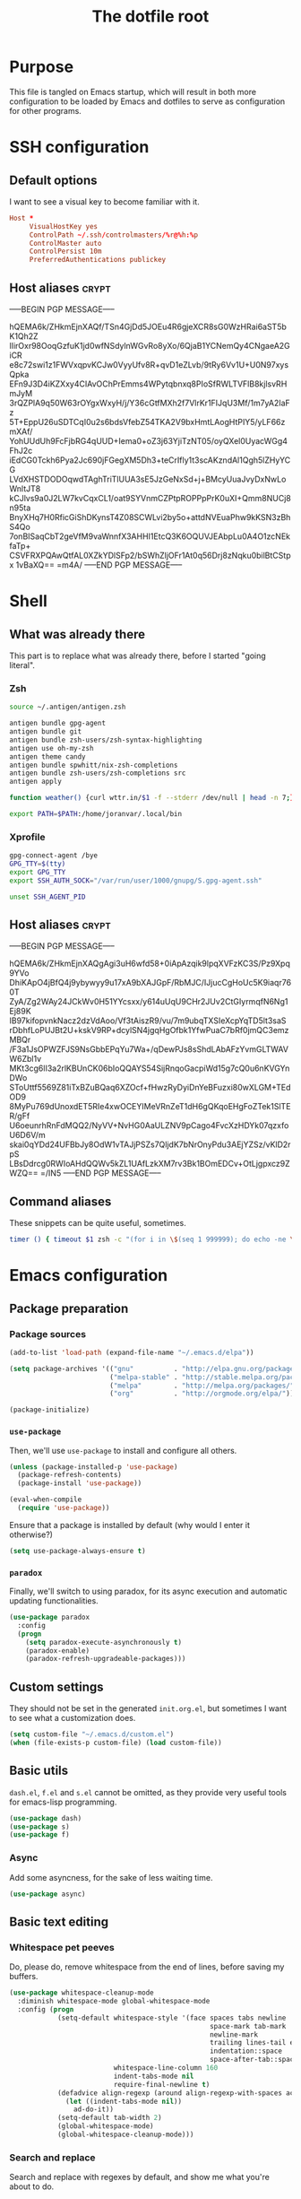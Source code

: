 #+TITLE: The dotfile root

* Purpose

This file is tangled on Emacs startup, which will result in both more configuration to be loaded by Emacs and dotfiles to serve as configuration for other programs.

* SSH configuration
:PROPERTIES:
:header-args: :tangle ~/.ssh/config :comments noweb :tangle-mode (identity #o400) :mkdirp yes
:END:

** Default options

I want to see a visual key to become familiar with it.

#+BEGIN_SRC conf
  Host *
       VisualHostKey yes
       ControlPath ~/.ssh/controlmasters/%r@%h:%p
       ControlMaster auto
       ControlPersist 10m
       PreferredAuthentications publickey
#+END_SRC

** Host aliases                                                       :crypt:
-----BEGIN PGP MESSAGE-----

hQEMA6k/ZHkmEjnXAQf/TSn4GjDd5JOEu4R6gjeXCR8sG0WzHRai6aST5bK1Qh2Z
lIirOxr98OoqGzfuK1jd0wfNSdylnWGvRo8yXo/6QjaB1YCNemQy4CNgaeA2GiCR
e8c72swi1z1FWVxqpvKCJw0VyyUfv8R+qvD1eZLvb/9tRy6Vv1U+U0N97xysQpka
EFn9J3D4iKZXxy4CIAvOChPrEmms4WPytqbnxq8PIoSfRWLTVFlB8kjlsvRHmJyM
3rQZPlA9q50W63rOYgxWxyH/j/Y36cGtfMXh2f7VlrKr1FIJqU3Mf/1m7yA2IaFz
5T+EppU26uSDTCqI0u2s6bdsVfebZ54TKA2V9bxHmtLAogHtPIY5/yLF66zmXAf/
YohUUdUh9FcFjbRG4qUUD+Iema0+oZ3j63YjiTzNT05/oyQXel0UyacWGg4FhJ2c
iEdCG0Tckh6Pya2Jc690jFGegXM5Dh3+teCrIfly1t3scAKzndAl1Qgh5lZHyYCG
LVdXHSTDODOqwdTAghTriTlUUA3sE5JzGeNxSd+j+BMcyUuaJvyDxNwLoWnltJT8
kCJlvs9a0J2LW7kvCqxCL1/oat9SYVnmCZPtpROPPpPrK0uXI+Qmm8NUCj8n95ta
BnyXHq7H0RficGiShDKynsT4Z08SCWLvi2by5o+attdNVEuaPhw9kKSN3zBhS4Qo
7onBISaqCbT2geVfM9vaWnnfX3AHHI1EtcQ3K6OQUVJEAbpLu0A4O1zcNEkfaTp+
CSVFRXPQAwQtfAL0XZkYDlSFp2/bSWhZljOFr1At0q56Drj8zNqku0bilBtCStpx
1vBaXQ==
=m4A/
-----END PGP MESSAGE-----

* Shell

** What was already there

This part is to replace what was already there, before I started "going literal".

*** Zsh

#+BEGIN_SRC sh :tangle ~/.zshrc :comments noweb :tangle-mode (identity #o444)
  source ~/.antigen/antigen.zsh

  antigen bundle gpg-agent
  antigen bundle git
  antigen bundle zsh-users/zsh-syntax-highlighting
  antigen use oh-my-zsh
  antigen theme candy
  antigen bundle spwhitt/nix-zsh-completions
  antigen bundle zsh-users/zsh-completions src
  antigen apply

  function weather() {curl wttr.in/$1 -f --stderr /dev/null | head -n 7;}

  export PATH=$PATH:/home/joranvar/.local/bin
#+END_SRC

*** Xprofile

#+BEGIN_SRC sh :tangle ~/.xprofile :comments noweb :tangle-mode (identity #o444) :shebang #!/usr/bin/env zsh
  gpg-connect-agent /bye
  GPG_TTY=$(tty)
  export GPG_TTY
  export SSH_AUTH_SOCK="/var/run/user/1000/gnupg/S.gpg-agent.ssh"

  unset SSH_AGENT_PID
#+END_SRC

** Host aliases                                                       :crypt:
-----BEGIN PGP MESSAGE-----

hQEMA6k/ZHkmEjnXAQgAgi3uH6wfd58+0iApAzqik9lpqXVFzKC3S/Pz9Xpq9YVo
DhiKApO4jBfQ4j9ybywyy9u17xA9bXAJGpF/RbMJC/IJjucCgHoUc5K9iaqr760T
ZyA/Zg2WAy24JCkWv0H51YYcsxx/y614uUqU9CHr2JUv2CtGIyrmqfN6Ng1Ej89K
IB97kifopvnkNacz2dzVdAoo/Vf3tAiszR9/vu/7m9ubqTXSIeXcpYqTD5lt3saS
rDbhfLoPUJBt2U+kskV9RP+dcylSN4jgqHgOfbk1YfwPuaC7bRf0jmQC3emzMBQr
/F3a1JsOPWZFJS9NsGbbEPqYu7Wa+/qDewPJs8sShdLAbAFzYvmGLTWAVW6Zbl1v
MKt3cg6lI3a2rlKBUnCK06bIoQQAYS54SijRnqoGacpiWd15g7cQ0u6nKVGYnDWo
SToUttf5569Z81iTxBZuBQaq6XZOcf+fHwzRyDyiDnYeBFuzxi80wXLGM+TEdOD9
8MyPu769dUnoxdET5RIe4xwOCEYIMeVRnZeT1dH6gQKqoEHgFoZTek1SlTER/gFf
U6oeunrhRnFdMQQ2/NyVV+NvHG0AaULZNV9pCago4FvcXzHDYk07qzxfoU6D6V/m
skai0qYDd24UFBbJy8OdW1vTAJjPSZs7QljdK7bNrOnyPdu3AEjYZSz/vKlD2rpS
LBsDdrcg0RWIoAHdQQWv5kZL1UAfLzkXM7rv3Bk1BOmEDCv+OtLjgpxcz9ZWZQ==
=/IN5
-----END PGP MESSAGE-----

** Command aliases

These snippets can be quite useful, sometimes.

#+BEGIN_SRC sh :tangle ~/.zshrc :comments noweb :tangle-mode (identity #o444)
  timer () { timeout $1 zsh -c "(for i in \$(seq 1 999999); do echo -ne \\\\r$1: \$i; sleep 1; done)"; echo }
#+END_SRC

* Emacs configuration
:PROPERTIES:
:header-args: :tangle ./init.org.el :comments noweb :tangle-mode (identity #o444)
:END:

** Package preparation

*** Package sources 
#+BEGIN_SRC emacs-lisp
  (add-to-list 'load-path (expand-file-name "~/.emacs.d/elpa"))

  (setq package-archives '(("gnu"          . "http://elpa.gnu.org/packages/")
                           ("melpa-stable" . "http://stable.melpa.org/packages/")
                           ("melpa"        . "http://melpa.org/packages/")
                           ("org"          . "http://orgmode.org/elpa/")))

  (package-initialize)
#+END_SRC

*** ~use-package~

Then, we'll use ~use-package~ to install and configure all others.

#+BEGIN_SRC emacs-lisp
  (unless (package-installed-p 'use-package)
    (package-refresh-contents)
    (package-install 'use-package))

  (eval-when-compile
    (require 'use-package))
#+END_SRC

Ensure that a package is installed by default (why would I enter it otherwise?)

#+BEGIN_SRC emacs-lisp
  (setq use-package-always-ensure t)
#+END_SRC

*** ~paradox~

Finally, we'll switch to using paradox, for its async execution and automatic updating functionalities.

#+BEGIN_SRC emacs-lisp
  (use-package paradox
    :config
    (progn
      (setq paradox-execute-asynchronously t)
      (paradox-enable)
      (paradox-refresh-upgradeable-packages)))
#+END_SRC

** Custom settings

They should not be set in the generated ~init.org.el~, but sometimes I want to see what a customization does.

#+BEGIN_SRC emacs-lisp
  (setq custom-file "~/.emacs.d/custom.el")
  (when (file-exists-p custom-file) (load custom-file))
#+END_SRC

** Basic utils

~dash.el~, ~f.el~ and ~s.el~ cannot be omitted, as they provide very useful tools for emacs-lisp programming.

#+BEGIN_SRC emacs-lisp
  (use-package dash)
  (use-package s)
  (use-package f)
#+END_SRC

*** Async

Add some asyncness, for the sake of less waiting time.

#+BEGIN_SRC emacs-lisp
  (use-package async)
#+END_SRC

** Basic text editing

*** Whitespace pet peeves

Do, please do, remove whitespace from the end of lines, before saving my buffers.

#+BEGIN_SRC emacs-lisp
  (use-package whitespace-cleanup-mode
    :diminish whitespace-mode global-whitespace-mode
    :config (progn
              (setq-default whitespace-style '(face spaces tabs newline
                                                    space-mark tab-mark
                                                    newline-mark
                                                    trailing lines-tail empty
                                                    indentation::space
                                                    space-after-tab::space)
                            whitespace-line-column 160
                            indent-tabs-mode nil
                            require-final-newline t)
              (defadvice align-regexp (around align-regexp-with-spaces activate)
                (let ((indent-tabs-mode nil))
                  ad-do-it))
              (setq-default tab-width 2)
              (global-whitespace-mode)
              (global-whitespace-cleanup-mode)))
#+END_SRC

*** Search and replace

Search and replace with regexes by default, and show me what you're about to do.

#+BEGIN_SRC emacs-lisp
  (use-package anzu
    :bind* (("C-c r" . anzu-query-replace-regexp)
           ("C-c C-r" . anzu-replace-at-cursor-thing)
           ("C-s" . isearch-forward-regexp)
           ("C-r" . isearch-backward-regexp))
    :diminish anzu-mode
    :config (progn
              (global-anzu-mode)
              (define-key isearch-mode-map [remap isearch-query-replace]  #'anzu-isearch-query-replace)
              (define-key isearch-mode-map [remap isearch-query-replace-regexp] #'anzu-isearch-query-replace-regexp)))
#+END_SRC

*** Selecting stuff

Use expand-region to conveniently select more of the current surroundings.

#+BEGIN_SRC emacs-lisp
  (use-package expand-region
    :bind ("C-=" . er/expand-region))
#+END_SRC

*** Markdown formatting

The mode itself.

#+BEGIN_SRC emacs-lisp
  (use-package markdown-mode)
#+END_SRC

Previewing changes on the fly.

#+BEGIN_SRC emacs-lisp
  (use-package flymd
    :commands flymd-flyit)
#+END_SRC

** Start Emacs as a server

#+BEGIN_SRC emacs-lisp
  (use-package server
    :config (progn
              (unless (server-running-p) (server-start))))
#+END_SRC

** Menus and discovery

*** ~helm~

I've used ~helm~ for quite some time now, and I like the way it works.  Therefore, it's the default menu for everything now.

#+BEGIN_SRC emacs-lisp
  (use-package helm
    :bind (("M-x" . helm-M-x)
           ("C-x C-f" . helm-find-files)
           ("M-y" . helm-show-kill-ring)
           ("C-x b" . helm-mini))
    :diminish helm-mode
    :init (progn
            (require 'helm-config)
            (helm-mode 1)
            (helm-autoresize-mode t)))
#+END_SRC

#+BEGIN_SRC emacs-lisp
  (use-package ibuffer
    :bind ("C-x C-b" . ibuffer))
#+END_SRC

** Projects

Each project is either a version controlled (~magit~!) directory, or some directory I want to be able to browse at once (local repos of files, e.g. videos or pictures).

*** Version control

#+BEGIN_SRC emacs-lisp
  (use-package magit
    :commands (magit-git-repo-p
               magit-status-internal)
    :bind (("C-c g" . magit-status))
    :config
    (setq magit-commit-arguments (if (eq system-type 'gnu/linux)
                                     (list (s-concat "--gpg-sign=" org-crypt-key))
                                   '(""))
          magit-diff-arguments '("--ignore-space-change"
                                 "--ignore-all-space"
                                 "--no-ext-diff"
                                 "-M"
                                 "-C")
          magit-log-arguments '("--graph"
                                "--color"
                                "--decorate"
                                "--show-signature"
                                "-n256")
          magit-merge-arguments '("--no-ff")
          magit-rebase-arguments '("--autostash")
          magit-diff-refine-hunk 'all
          ediff-window-setup-function #'ediff-setup-windows-plain)
    (use-package git-timemachine)
    (when (eq system-type 'windows-nt)
      (setq magit-git-executable "c:/Program Files/Git/bin/git.exe")))
#+END_SRC

#+BEGIN_SRC emacs-lisp
  (use-package diff-hl
    :config (progn
              (add-hook 'magit-post-refresh-hook 'diff-hl-magit-post-refresh)
              (global-diff-hl-mode)))
#+END_SRC

*** Navigation

#+BEGIN_SRC emacs-lisp
  (use-package projectile
    :bind (("M-P" . helm-projectile))
    :diminish projectile-mode
    :config (progn
              (projectile-global-mode)
              (setq projectile-indexing-method 'alien
                    projectile-completion-system 'helm
                    ;; projectile-enable-caching t ;; This messes up tramp-sudo, see https://github.com/bbatsov/projectile/issues/835
                    projectile-enable-idle-timer t)
              (use-package helm-ag)
              (use-package helm-projectile
                :config (progn
                          (helm-projectile-on)))
              (use-package neotree
                :config (progn
                          (setq neo-smart-open t)
                          (setq neo-theme 'icons)
                          (setq projectile-switch-project-action (lambda ()
                                                                   (if (magit-git-repo-p (projectile-project-root))
                                                                       (magit-status-internal (projectile-project-root))
                                                                     (dired (projectile-project-root)))
                                                                   ;; (neotree-projectile-action)
                                                                   ))))
              (setq magit-repository-directories (mapcar (lambda (dir)
                                                           (substring dir 0 -1))
                                                         (-filter (lambda (project)
                                                                    (file-directory-p (concat project "/.git/")))
                                                                  (projectile-relevant-known-projects)))
                    magit-repository-directories-depth 1)))
#+END_SRC

** Completion

*** ~company~

#+BEGIN_SRC emacs-lisp
  (use-package company
    :diminish company-mode
    :config (progn
              (global-company-mode)
              (setq company-idle-delay 0.1)))
#+END_SRC

** Programming

*** General stuff

I use flycheck for almost any buffer that can be checked, so enable it everywhere.

#+BEGIN_SRC emacs-lisp
  (use-package flycheck
    :config (progn
              (global-flycheck-mode)
              (add-to-list 'display-buffer-alist
                           `(,(rx bos "*Flycheck errors*" eos)
                             (display-buffer-reuse-window
                              display-buffer-in-side-window)
                             (reusable-frames . visible)
                             (side            . bottom)
                             (window-height   . 10)))))
#+END_SRC

I like my parentheses balanced, thank you!

#+BEGIN_SRC emacs-lisp
  (use-package smartparens
    :config (progn
              (require 'smartparens-config)
              (show-smartparens-global-mode)
              (smartparens-global-strict-mode)
              (sp-use-paredit-bindings)))
#+END_SRC

Also, please indent my code smartly (except for in F#, it does not play nice there)!

#+BEGIN_SRC emacs-lisp
  (use-package aggressive-indent
    :config (progn
              (global-aggressive-indent-mode)
              (add-to-list 'aggressive-indent-excluded-modes 'org-mode)))
#+END_SRC

#+BEGIN_SRC emacs-lisp
  (use-package recompile-on-save
    :bind (("C-c m" . recompile-on-save))
    :config (progn
              (recompile-on-save-advice compile)
              (setq compilation-scroll-output 'first-error)))
#+END_SRC

#+BEGIN_SRC emacs-lisp
  (use-package makefile-executor
    :config (progn
              (add-hook 'makefile-hook #'makefile-executor-mode)))
#+END_SRC

*** Remote compilation with NCrunch and ssh/rsync

#+BEGIN_SRC emacs-lisp
  (defun joranvar/ncrunch-match-file ()
    (s-replace "\\" "/" (match-string-no-properties 1)))

  (add-to-list 'compilation-error-regexp-alist
               (list (rx "ERROR (Build): "
                         (0+ nonl) "\\NCrunch\\" (1+ digit) "\\" (1+ digit) "\\"
                         (group-n 1 (1+ nonl)) space "(" (group-n 2 (1+ digit)) "):") 'joranvar/ncrunch-match-file 2 nil 2))
#+END_SRC

*** F#

In F#, I'd like to set the following settings:

#+BEGIN_SRC emacs-lisp
  (use-package fsharp-mode
    :config (progn
              (setq fsharp-indent-offset 2)
              (add-to-list 'aggressive-indent-excluded-modes 'fsharp-mode)))
#+END_SRC

*** C#

In C#, the following:

#+BEGIN_SRC emacs-lisp
  (use-package csharp-mode
    :config (progn
              (setq csharp-indent-offset 4)))
#+END_SRC

*** Haskell

#+BEGIN_SRC emacs-lisp
  (use-package haskell-mode
    :mode "\\.hs\\'"
    :config (progn
              (require 'haskell-indentation)
              (use-package hlint-refactor
                :config (add-hook 'haskell-mode-hook 'hlint-refactor-mode))
              (use-package company-ghc
                :config (add-to-list 'company-backends 'company-ghc))
              (setq company-ghc-show-info t)
              (add-to-list 'aggressive-indent-excluded-modes 'haskell-mode)))
#+END_SRC

In Haskell, use `dante`.

#+BEGIN_SRC emacs-lisp
  (use-package dante
    :commands 'dante-mode
    :init (progn
            (add-hook 'haskell-mode-hook 'dante-mode)))
#+END_SRC

*** Yaml

#+BEGIN_SRC emacs-lisp
  (use-package yaml-mode
    :mode "\\.ya?ml\\'"
    :config (add-to-list 'aggressive-indent-excluded-modes 'yaml-mode))
#+END_SRC

*** PowerShell

#+BEGIN_SRC emacs-lisp
  (use-package powershell
    :mode "\\.ps\\'")
#+END_SRC

*** Nix

#+BEGIN_SRC emacs-lisp
  (use-package nix-mode
    :config (add-to-list 'aggressive-indent-excluded-modes 'nix-mode))
  (use-package company-nixos-options
    :config (progn (add-to-list 'company-backends 'company-nixos-options)))
#+END_SRC

*** ELisp

#+BEGIN_SRC emacs-lisp
  (use-package ipretty
    :config (progn (ipretty-mode)))
#+END_SRC

*** XML

Show where I am in xml

#+BEGIN_SRC emacs-lisp
  (defun nxml-where ()
    "Display the hierarchy of XML elements the point is on as a
  path. from http://www.emacswiki.org/emacs/NxmlMode"
    (interactive)
    (let ((path nil))
      (save-excursion
        (save-restriction
          (widen)
          (while
              (and (< (point-min) (point)) ;; Doesn't error if point is at
                   ;; beginning of buffer
                   (condition-case nil
                       (progn
                         (nxml-backward-up-element) ; always returns nil
                         t)
                     (error nil)))
            (setq path (cons (xmltok-start-tag-local-name) path)))
          (if (called-interactively-p t)
              (message "/%s" (mapconcat 'identity path "/"))
            (format "/%s" (mapconcat 'identity path "/")))))))
#+END_SRC

** Mail configuration

I used to check mail with Gnus, directly from the imap-server (in the Exchange case, from davmail), but the Gnus/davmail combination is quite slow, and when checking mail, freezes Emacs a bit.
After reading http://cachestocaches.com/2017/3/complete-guide-email-emacs-using-mu-and-/, I decided to setup a different configuration, and use offlineimap.
Reading https://nakkaya.com/2010/04/10/using-offlineimap-with-gnus/ after that, I decided to skip the mu4e, and use the nnmaildir backend in Gnus.
This backend, however, needs a script to be run for syncing the flags with a "regular" Maildir backend.

*** Flag syncing script
:PROPERTIES:
:header-args: :tangle ~/sync_nnmaildir :comments noweb :tangle-mode (identity #o555) :shebang "#!/usr/bin/env perl"
:END:

This script was downloaded (and adjusted a tiny bit) from http://groups.google.com/group/linux.debian.user/msg/7594165a2b6d1c49.

#+BEGIN_SRC perl
  # Maildir flags are:
  #         D (draft)
  #         F (flagged)
  #         R (replied)
  #         S (seen)
  #         T (trashed)
  # and must occur in ASCII order.
  #
  # flagmatchre = re.compile(':.*2,([A-Z]+)')
  #
  # filename:2,F   => .nnmaildir/marks/tick/filename
  # filename:2,R   => .nnmaildir/marks/reply/filename
  # filename:2,S   => .nnmaildir/marks/read/filename

  use strict;
  use File::Basename;
  use Getopt::Long;
  $Getopt::Long::ignorecase = 0;

  my $from_gnus = 0;
  my $from_maildir = 0;
  my $dir = "~/Maildir";
  GetOptions('-g' => \$from_gnus,
             '-m' => \$from_maildir,
             '-d=s' => \$dir);

  if (! ($from_gnus ^ $from_maildir)) {
      die "Usage: sync_nnmaildir -g [-f]\n   or: sync_nnmaildir -m [-v -f]\n";
  }

  for (glob "$dir/*") {
      my $mb = $_;
      mkdir "$mb/.nnmaildir";
      mkdir "$mb/.nnmaildir/marks";

      for (glob "$mb/cur/*") {
          my $file = $_;

          /(.*)\/cur\/(.*?):.*2,(.*)$/;
          my $path = $1;
          my $message = $2;
          my $flags = $3;

          if ($from_maildir) {
              # Sync ticked flags
              if ($flags =~ /F/) {
                  mkdir "$path/.nnmaildir/marks/tick";
                  my $dst = "$path/.nnmaildir/marks/tick/$message";
                  link "$file","$dst"
                      and print "Added mail in $mb to nnmaildir ticks\n";
              } else {
                  my $dst = "$path/.nnmaildir/marks/tick/$message";
                  unlink "$dst"
                      and print "Removed mail in $mb from nnmaildir ticks\n";
              }

              # Sync replied flags
              if ($flags =~ /R/) {
                  mkdir "$path/.nnmaildir/marks/reply";
                  my $dst = "$path/.nnmaildir/marks/reply/$message";
                  link "$file","$dst"
                      and print "Added mail in $mb to nnmaildir replies\n";
              } else {
                  my $dst = "$path/.nnmaildir/marks/reply/$message";
                  unlink "$dst"
                      and print "Removed mail in $mb from nnmaildir replies\n";
              }

              # Sync read flags
              if ($flags =~ /S/) {
                  mkdir "$path/.nnmaildir/marks/read";
                  my $dst = "$path/.nnmaildir/marks/read/$message";
                  link "$file","$dst"
                      and print "Added mail in $mb to nnmaildir seen\n";
              } else {
                  my $dst = "$path/.nnmaildir/marks/read/$message";
                  unlink "$dst"
                      and print "Removed mail in $mb from nnmaildir seen\n";
              }
          } elsif ($from_gnus) {
              my $new_flags = '';

              if (-e "$path/.nnmaildir/marks/tick/$message") {
                  $new_flags = $new_flags . 'F';
              }
              if (-e "$path/.nnmaildir/marks/reply/$message") {
                  $new_flags = $new_flags . 'R';
              }
              if (-e "$path/.nnmaildir/marks/read/$message") {
                  $new_flags = $new_flags . 'S';
              }

              if ($new_flags ne $flags) {
                  rename "$file", "$path/cur/$message:2,$new_flags"
                      and print "Marked mail in $mb as $new_flags\n";
              }
          }
      }
  }

#+END_SRC

*** Offline imap
:PROPERTIES:
:header-args: :tangle ~/.offlineimaprc :comments noweb :tangle-mode (identity #o444)
:END:

#+BEGIN_SRC conf
  [general]
  accounts = Gmail, Exchange
  maxsyncaccounts = 2
  pythonfile = ~/.offlineimap.py

  [Account Gmail]
  localrepository = LocalGmail
  remoterepository = RemoteGmail
  autorefresh = 5
  quick = 10
  postsynchook = ~/sync_nnmaildir -m
  presynchook = ~/sync_nnmaildir -g

  [Repository LocalGmail]
  type = Maildir
  localfolders = ~/Maildir/Gmail

  [Repository RemoteGmail]
  type = Gmail
  maxconnections = 2
  remoteuser = bart.post@gmail.com
  remotepasseval = get_password_emacs("gmail", "imaps")
  folderfilter = lambda foldername: foldername not in ['[Gmail]/All Mail', '[Gmail]/Important']
  sslcacertfile = /etc/ssl/certs/ca-certificates.crt

  # These are effectively the same as the above
  [Account Exchange]
  localrepository = LocalExchange
  remoterepository = RemoteExchange
  autorefresh = 5
  quick = 10
  postsynchook = ~/sync_nnmaildir -m
  presynchook = ~/sync_nnmaildir -g

  [Repository LocalExchange]
  type = Maildir
  localfolders = ~/Maildir/Exchange

  # This uses davmail
  [Repository RemoteExchange]
  type = IMAP
  maxconnections = 2
  remoteuser = bart.post@cgm.com
  remotehost = localhost
  remotepasseval = get_password_emacs("localhost", "1143")
  remoteport = 1143
  ssl = no
  sync_deletes = no

  sslcacertfile = /etc/ssl/certs/ca-certificates.crt
#+END_SRC

*** Password management with .authinfo.gpg

This python script will be used to get the credentials.

#+BEGIN_SRC python :tangle ~/.offlineimap.py :comments noweb :tangle-mode (identity #o444)
  import subprocess
  def get_output(cmd):
    # Bunch of boilerplate to catch the output of a command:
    pipe = subprocess.Popen(cmd, shell=True, stdout=subprocess.PIPE, stderr=subprocess.STDOUT)
    (output, errout) = pipe.communicate()
    assert pipe.returncode == 0 and not errout
    return output
  def get_password_emacs(host, port):
    cmd = "emacsclient --eval '(offlineimap-get-password \"%s\" \"%s\")'" % (host,port)
    return get_output(cmd).strip().lstrip('"').rstrip('"')
#+END_SRC

And this is the code that will be used to decrypt the authinfo.

#+BEGIN_SRC emacs-lisp
  (use-package offlineimap
    :config (progn
              (setq auth-sources (list "~/.authinfo.gpg"))
              (defun offlineimap-get-password (host port)
                (let ((netrc (nth 0 (auth-source-search
                                     :host host
                                     :port port))))
                  (when netrc (let ((secret (plist-get netrc :secret)))
                                (if (functionp secret)
                                    (funcall secret)
                                  secret)))))
              (defun offlineimap-get-username (host port)
                (let ((netrc (nth 0 (auth-source-search
                                     :host host
                                     :port port))))
                  (when netrc (let ((user (plist-get netrc :user)))
                                (if (functionp user)
                                    (funcall user)
                                  user)))))))
#+END_SRC

*** Gnus

Gnus will be used to read the mail that was pulled over here.

#+BEGIN_SRC emacs-lisp
  (use-package gnus
    :config (progn
              (setq gnus-select-method '(nnmaildir "GMail"
                                                   (directory "~/Maildir/Gmail")
                                                   (directory-files nnheader-directory-files-safe)
                                                   (get-new-mail nil))
                    gnus-secondary-select-methods '((nnmaildir "Exchange"
                                                               (directory "~/Maildir/Exchange")
                                                               (directory-files nnheader-directory-files-safe)
                                                               (get-new-mail nil)))
                    mm-discouraged-alternatives '("text/html" "text/richtext") ;; Prefer text/plain
                    gnus-decay-scores t
                    gnus-use-adaptive-scoring t)
              (when window-system
                (setq gnus-sum-thread-tree-indent "  ")
                (setq gnus-sum-thread-tree-root "● ")
                (setq gnus-sum-thread-tree-false-root "◯ ")
                (setq gnus-sum-thread-tree-single-indent "◎ ")
                (setq gnus-sum-thread-tree-vertical        "│")
                (setq gnus-sum-thread-tree-leaf-with-other "├─► ")
                (setq gnus-sum-thread-tree-single-leaf     "╰─► "))
              (setq-default gnus-summary-line-format "%U%R%z %(%&user-date;  %-15,15f  %B%s%)\n"
                            gnus-user-date-format-alist '((t . "%Y-%m-%d %H:%M"))
                            gnus-summary-thread-gathering-function 'gnus-gather-threads-by-subject
                            gnus-thread-sort-functions '(gnus-thread-sort-by-number (not gnus-thread-sort-by-total-score))
                            gnus-subthread-sort-functions '(gnus-sort-thread-by-number))
              (add-hook 'gnus-group-mode-hook 'gnus-topic-mode) ;; Show me topics
              (add-hook 'gnus-startup-hook (lambda () (gnus-demon-add-handler 'gnus-demon-scan-news 1 t)))))
#+END_SRC

*** notmuch

Notmuch will also be used to read the mail that was pulled over here.  Let's see how it compares to Gnus.

#+BEGIN_SRC emacs-lisp
  (use-package notmuch
    :disabled
    :bind (("C-c m" . notmuch-hello)))
#+END_SRC

*** GPG for mails

#+BEGIN_SRC emacs-lisp
  (use-package epg
    :config (progn
              (setq mml2015-use 'epg

                    mml2015-verbose t
                    epg-user-id "9BD68A49AB3D8E4D"
                    mml2015-encrypt-to-self t
                    mml2015-always-trust nil
                    mml2015-cache-passphrase t
                    mml2015-passphrase-cache-expiry '36000
                    mml2015-sign-with-sender t

                    gnus-message-replyencrypt t
                    gnus-message-replysign t
                    gnus-message-replysignencrypted t
                    gnus-treat-x-pgp-sig t

                    ;; mm-sign-option 'guided
                    ;; mm-encrypt-option 'guided
                    mm-verify-option 'always
                    mm-decrypt-option 'always
                    gnus-buttonized-mime-types '("multipart/alternative" "multipart/encrypted" "multipart/signed"))
              (add-hook 'gnus-message-setup-hook (lambda () (mml-secure-message-sign)))))
#+END_SRC

*** Sending mail

When sending a mail, it should reflect who I want to send it as (from my work mail, or personal).

#+BEGIN_SRC emacs-lisp
  (use-package smtpmail
    :config (progn
              (require 'message)
              (setq gnus-posting-styles
                    '((".*"
                       (signature "")
                       (address "bart.post@gmail.com")
                       ("X-Message-SMTP-Method" "smtp smtp.gmail.com 587 bart.post@gmail.com")
                       (eval (set (make-local-variable 'message-cite-style) message-cite-style-gmail)))
                      ("Exchange"
                       (signature "")
                       (address "bart.post@cgm.com")
                       ("X-Message-SMTP-Method" "smtp localhost 1025 bart.post@cgm.com")
                       (eval (set (make-local-variable 'message-cite-style) message-cite-style-outlook)))))
              (setq smtpmail-stream-type nil
                    mail-user-agent 'message-user-agent
                    smtpmail-smtp-service 587
                    message-send-mail-function 'smtpmail-send-it
                    smtpmail-default-smtp-server "smtp.gmail.com"
                    send-mail-function 'smtpmail-send-it)))
#+END_SRC

Also, I want to be able to compose mail in org-mode and send it as html.

#+BEGIN_SRC emacs-lisp
  (use-package org-mime
    :config (progn
              (add-hook 'message-mode-hook
                        (lambda ()
                          (orgstruct-mode)
                          (local-set-key "\C-co" (lambda ()
                                                    (interactive)
                                                    (save-excursion
                                                      (message-goto-body)
                                                      (when (looking-at "<#secure.*>") (forward-line 1))
                                                      (set-mark-command nil)
                                                      (insert "#+OPTIONS: toc:nil ^:nil\n")
                                                      (goto-char (point-max))
                                                      (org-mime-htmlize nil))))))
              (add-hook 'org-mode-hook
                        (lambda () (local-set-key "\C-co" 'org-mime-org-buffer-htmlize)))))

#+END_SRC

** Browsing

Use conkeror by default.

#+BEGIN_SRC emacs-lisp
  (setq browse-url-generic-program (executable-find "conkeror")
        browse-url-browser-function 'browse-url-generic)
#+END_SRC

Use conkeror-minor-mode.

#+BEGIN_SRC emacs-lisp
  (use-package conkeror-minor-mode
    :config (progn
              (add-to-list 'auto-mode-alist' ("conkerorrc" . js-mode))
              (add-hook 'js-mode-hook (lambda ()
                                        (when (string-match "conkerorrc" (buffer-file-name))
                                          (conkeror-minor-mode))))))
#+END_SRC

Use ~moz-repl~ to communicate with conkeror.

#+BEGIN_SRC emacs-lisp
  (use-package moz
    :commands moz-minor-mode
    :init (progn
              (add-hook 'javascript-mode-hook (lambda () (moz-minor-mode 1)))))
#+END_SRC

** Literate programming

Oh boy, org-babel is so nice!

#+BEGIN_SRC emacs-lisp
  (use-package org
    :ensure org-plus-contrib
    :config (progn
              (use-package ob-http)
              (org-babel-do-load-languages 'org-babel-load-languages '((sql . t)
                                                                       (shell . t)
                                                                       (http . t)))))
#+END_SRC

When exporting, I want to see pretty source code!

#+BEGIN_SRC emacs-lisp
  (use-package htmlize)
#+END_SRC

Also: exported listings should be pretty.

#+BEGIN_SRC emacs-lisp
  (setq org-latex-listings 'minted
        org-latex-packages-alist '(("" "minted"))
        org-latex-minted-options '(("breaklines"))
        org-latex-pdf-process
        '("pdflatex -shell-escape -interaction nonstopmode -output-directory %o %f"
          "pdflatex -shell-escape -interaction nonstopmode -output-directory %o %f"))
#+END_SRC

** Agenda management

#+BEGIN_SRC emacs-lisp :noweb yes
  (use-package org
    :bind (("C-c a" . org-agenda)
           ("C-c c" . org-capture))
    :config (progn
              (setq org-use-sub-superscripts '{}
                    org-pretty-entities t
                    org-fontify-emphasized-text t
                    org-adapt-indentation nil
                    org-hide-leading-stars t
                    org-ellipsis "↷"
                    org-catch-invisible-edits 'error
                    org-use-speed-commands t
                    org-todo-keywords '((sequence "TODO(t)" "WAITING(w)" "|" "DONE(d)" "CANCELLED(c)"))
                    org-agenda-span 1
                    org-agenda-skip-scheduled-if-done t
                    org-agenda-skip-timestamp-if-done t
                    org-clock-report-include-clocking-task t
                    org-refile-use-outline-path t
                    org-outline-path-complete-in-steps nil
                    org-agenda-prefix-format '((agenda . " %i %-12:c%?-12t% s")
                                               (timeline . "  % s")
                                               (todo . " %i %-12:c")
                                               (tags . " %i %-12:c")
                                               (search . " %i %-12:c")))
              <<gtd-setup>>
              ))
#+END_SRC

*** My GTD setup

I just based this on https://emacs.cafe/emacs/orgmode/gtd/2017/06/30/orgmode-gtd.html, which is really like setups I've used before.

#+NAME: gtd-setup
#+BEGIN_SRC emacs-lisp :tangle no
  (setq org-agenda-files '("~/org/inbox.org"
                           "~/org/gtd.org"
                           "~/org/tickler.org")
        org-refile-targets '(("~/org/gtd.org" :maxlevel . 3)
                             ("~/org/someday.org" :level . 1)
                             ("~/org/tickler.org" :maxlevel . 2))
        org-capture-templates '(("t" "Todo [inbox]" entry
                                 (file+headline "~/org/inbox.org" "INBOX")
                                 "* TODO %i%?\n%U\n%a\n"
                                 :clock-in t :clock-resume t)
                                ("i" "Interrupt" entry
                                 (file+headline "~/org/inbox.org" "Interrupts")
                                 "* %i%? :@interrupt:\n%U\n"
                                 :clock-in t :clock-resume t)
                                ("T" "Tickler" entry
                                 (file+headline "~/org/tickler.org" "Tickler")
                                 "* %i%?\n%^t%a\n"))
        org-agenda-custom-commands '((" " "Default" ((agenda "")
                                                     (todo "" ((org-agenda-overriding-header "INBOX")
                                                               (org-agenda-files '("~/org/inbox.org"))))
                                                     (todo "" ((org-agenda-overriding-header "Next Action")
                                                               (org-agenda-skip-function #'joranvar:org-agenda-skip-all-siblings-but-first)
                                                               (org-agenda-files (remove "~/org/inbox.org" org-agenda-files))
                                                               (org-agenda-prefix-format '((todo . " %-50b %-12:c")))))))
                                     ("o" "At the office" tags-todo "@office"
                                      ((org-agenda-overriding-header "Office")
                                       (org-agenda-skip-function #'joranvar:org-agenda-skip-all-siblings-but-first)))))

  (defun joranvar:org-agenda-skip-all-siblings-but-first ()
    "Skip all but the first non-done entry."
    (let (should-skip-entry)
      (unless (org-current-is-todo)
        (setq should-skip-entry t))
      (save-excursion
        (while (and (not should-skip-entry) (org-goto-sibling t))
          (when (org-current-is-todo)
            (setq should-skip-entry t))))
      (when should-skip-entry
        (or (outline-next-heading)
            (goto-char (point-max))))))

  (defun org-current-is-todo ()
    (string= "TODO" (org-get-todo-state)))
#+END_SRC

*** Jira worklog integration

#+BEGIN_SRC emacs-lisp
  (load "/home/joranvar/dotfiles/emacs.d/lisp/org-log-to-jira/org-log-to-jira.el")
#+END_SRC

** Communication

*** IRC

Using RCIRC for IRC makes sense.  I also use it to connect to my team's Slack.

#+BEGIN_SRC emacs-lisp :noweb yes
  (use-package rcirc
    :config (progn
              (rcirc-track-minor-mode)
<<irc-servers>>
              (add-to-list 'rcirc-markup-text-functions #'rcirc-smileys)))

    (defvar rcirc-smileys '((":)" . "☺")
                            (":(" . "☹")
                            ("<3" . "♥")))

    (defvar rcirc-smiley-regexp
      (regexp-opt (mapcar 'car rcirc-smileys))
      "Regular expression matching the keys in rcirc-smileys.")

    (defun rcirc-smileys (&rest ignore)
      "Use unicode smileys in the buffer"
      (goto-char (point-min))
      (while (re-search-forward rcirc-smiley-regexp nil t)
        (replace-match (cdr (assoc (match-string 0) rcirc-smileys)))))
#+END_SRC

**** IRC servers                                                      :crypt:
-----BEGIN PGP MESSAGE-----

hQEMA6k/ZHkmEjnXAQgAgcEIJNxDtISxOT9P8h6eZ36qC53Eb42Hh6VmEyY0ODrF
7SEwPC1OCObFHkHcLc9m1n+O1cAeHKqUj7f5DeeGkxpehxvL/43Aalvw4mOPU3yY
VM84SIuOfJgD0ZPBryZYcsOmcYoroH7Yt7ZZ02gvYQ9zqE53Imi291+s96gCbX1u
88w4OW/w3J/KJIbo/9Y0Lh5wn9DbWRpz/7CSmVdR8letQH1gZ1FhZJO8c4b9bpbg
HacZFHFYq/hw9mKGNe1HiDBh8lCPesygGJFBWaMwtXiZEwhQn/+fUzNv0bwq/8Kd
63D3EwKIIaGD+Zx5WzXXVfzwCk/iy/PvoqqRC7oZ6tLAZgH5cWMj0cIhPCDYzKnn
Fn03siQt5yBQYmQrh6XDEymvDK2wu+yBbRmUUXH2YewcMf1XQKzh9EIa7zR2F1zO
wkYlp8hqYsU2PaAsd+RFm1ZhKgLajzrGVwvCVNl9pX6WTb3OJJsyq/W62EBCm4b7
NVq5dgH/AKwUA+6D1J8QSzBINZ14yUxmsn8/Igg4Wh3v7laNKSg7Yk8j6JSySfdV
RYAE0fMsY2bCKuUU8GArdwZlrn9O0zpws2P85Y/8/cZ4VVjGisd9K2SAqbJVEbIE
GIdIhLtWZ+3AaI3J6EOdK09dA4RzrXYW1+w/WD+hpf0RTlqinJSbTrCOcm7kCuFz
r+ZjBSSIqEO5AK+nG3e6F68svpi6A6VCiVquGUA4bpXnKA8h5bXTdA==
=jpgS
-----END PGP MESSAGE-----

** Secrets

Some stuff I want to be kept hidden from others.  Luckily, we have gpg (and org-crypt)

#+BEGIN_SRC emacs-lisp
  (require 'org-crypt)
  (org-crypt-use-before-save-magic)
  (setq org-tags-exclude-from-inheritance (quote ("crypt")))
  (setq org-crypt-key "AE05B5A8D130BE84B88192809BD68A49AB3D8E4D")
  (advice-add 'org-babel-tangle :around
              (lambda (oldfun &rest args)
                (org-decrypt-entries)
                (remove-hook 'before-save-hook 'org-encrypt-entries t)
                (apply oldfun args)
                (add-hook 'before-save-hook 'org-encrypt-entries nil t)
                (org-encrypt-entries)))
#+END_SRC

* Games

** Nethack

#+BEGIN_SRC conf :tangle ~/.nethackrc :comments noweb :tangle-mode (identity #o400)
  # Compound options
  OPTIONS=role:wizard
  OPTIONS=race:elf
  OPTIONS=align:chaotic
  OPTIONS=gender:male
  #OPTIONS=name:joranvar
  OPTIONS=catname:Fluffy
  OPTIONS=dogname:Bally
  OPTIONS=horsename:Tricksy
  #OPTIONS=pettype:cat
  OPTIONS=autopickup
  # cash, amulets, scrolls, spellbooks, potions, rings, wands
  #* # NOT gems/rocks
  OPTIONS=pickup_types:$"?+!=/
  # Well, this is nice: "

  OPTIONS=autodig
  OPTIONS=autoquiver
  OPTIONS=checkpoint
  OPTIONS=nocmdassist
  OPTIONS=color
  OPTIONS=confirm
  OPTIONS=DECgraphics
  OPTIONS=noeight_bit_tty
  OPTIONS=extmenu
  OPTIONS=fixinv
  OPTIONS=help
  #OPTIONS=hp_monitor
  OPTIONS=hilite_pet
  OPTIONS=noignintr
  OPTIONS=lit_corridor
  OPTIONS=lootabc
  OPTIONS=mail
  OPTIONS=null
  #OPTIONS=noparanoid_hit
  #OPTIONS=noparanoid_quit
  #OPTIONS=paranoid_remove
  OPTIONS=prayconfirm
  OPTIONS=pushweapon
  OPTIONS=norest_on_space
  OPTIONS=safe_pet
  #OPTIONS=showborn
  #OPTIONS=noshowbuc
  OPTIONS=showexp
  OPTIONS=showrace
  OPTIONS=showscore
  OPTIONS=silent
  OPTIONS=sortpack
  OPTIONS=sparkle
  OPTIONS=nostandout
  OPTIONS=time
  OPTIONS=travel
  #OPTIONS=use_darkgray
  OPTIONS=nouse_inverse
  OPTIONS=verbose
  #OPTIONS=win_edge
  # Compound options
  OPTIONS=msghistory:20
  OPTIONS=boulder:0
  OPTIONS=disclose:+i +a +v +g +c
  OPTIONS=fruit:snozberry
  OPTIONS=menustyle:full
  OPTIONS=menu_headings:inverse
  OPTIONS=msg_window:reversed
  OPTIONS=number_pad:1
  OPTIONS=pickup_burden:stressed
  OPTIONS=runmode:crawl
  #OPTIONS=sortloot:full
  OPTIONS=suppress_alert:3.4.3

  ## With Menucolor Patch installed
  OPTIONS=menucolors
  MENUCOLOR="[Bb]lessed"=green
  MENUCOLOR="[Cc]ursed"=orange&bold
  MENUCOLOR="[Cc]ursed .* \(being worn\)"=red&bold
  MENUCOLOR="[Uu]ncursed"=cyan

  MENUCOLOR="[Hh]oly"=yellow
  MENUCOLOR="[Uu]nholy"=brown

  MENUCOLOR="loadstone\|wand \(of\|called\) cancellation"=red&bold
  # color only the real Amulet
  MENUCOLOR="Amulet of Yendor named"=magenta
  MENUCOLOR="gold piece"=yellow

  # forgotten spell
  MENUCOLOR="[a-zA-Z] - [a-zA-Z ]+[ ]+[0-9]+\*[ ]+[a-z]+[ ]+[0-9]+%"=magenta

  # # With Statuscolor patch installed
  # # HP
  # STATUSCOLOR=hp%100=green,hp%66=yellow,hp%50=orange
  # STATUSCOLOR=hp%33=red&bold,hp%15:red&inverse,hp%0:red&inverse&blink
  # # Pw
  # STATUSCOLOR=pw%100=green,pw%66=yellow,pw%50:orange,pw%33=red&bold
  # # Carry
  # STATUSCOLOR=burdened:yellow,stressed:orange,strained:red&bold
  # STATUSCOLOR=overtaxed:red&inverse,overloaded:red&inverse&blink
  # # Hunger
  # STATUSCOLOR=satiated:yellow,hungry:orange,weak:red&bold
  # STATUSCOLOR=fainting:red&inverse,fainted:red&inverse&blink
  # # Mental
  # STATUSCOLOR=hallu:yellow,conf:orange,stun:red&bold
  # # Health
  # STATUSCOLOR=ill:red&inverse,foodpois:red&inverse,slime:red&inverse
  # # Other
  # STATUSCOLOR=held:red&inverse,blind:red&inverse
#+END_SRC

* Aesthetics
:PROPERTIES:
:header-args: :tangle ./init.org.el :comments noweb :tangle-mode (identity #o444)
:END:

I want my desktop to look good.

** No mouse cruft

Please, use all my screen real estate for information, not for "places to click on".

#+BEGIN_SRC emacs-lisp
  (when (fboundp 'menu-bar-mode) (menu-bar-mode -1))
  (when (fboundp 'tool-bar-mode) (tool-bar-mode -1))
  (when (fboundp 'scroll-bar-mode) (scroll-bar-mode -1))
  (if (fboundp 'tooltip-mode) (tooltip-mode -1) (setq tooltip-use-echo-area t))
  (fringe-mode '(4 . 0))
#+END_SRC

Although, I do have a mouse, and sometimes I use it to focus a window in my window manager.  That's when I like to also focus a window inside Emacs.

#+BEGIN_SRC emacs-lisp
  (setq focus-follows-mouse t
        mouse-autoselect-window t)
#+END_SRC

But, do not move my mouse pointer around.  This sometimes even caused my emacs to lose focus, because the mouse pointer just leaves the frame.

#+BEGIN_SRC emacs-lisp
  (advice-add 'set-mouse-position :override #'ignore)
#+END_SRC

** Show me info about my buffer

I want to know where am, and have immediate visual feedback about my text.

#+BEGIN_SRC emacs-lisp
  (global-hl-line-mode)
  (column-number-mode)
  (show-paren-mode)
  (setq auto-window-vscroll nil)          ; This should make the next-line command faster

  (use-package nlinum
    :config (global-nlinum-mode))
#+END_SRC

** Theme to use

This is the theme I will use currently.

#+BEGIN_SRC emacs-lisp 
  (use-package leuven-theme
    :config (progn
              (load-theme 'leuven t)))
#+END_SRC

** Screens

Start with the correct resolutions.

#+BEGIN_SRC sh :tangle ~/.xprofile :comments noweb :tangle-mode (identity #o444)
  ~/dotfiles/xmonad/xrandr-toggle.sh
#+END_SRC

** Transparency

I like my windows to be a bit transparent, so that I can see my desktop

*** Emacs
#+BEGIN_SRC emacs-lisp
 (set-frame-parameter (selected-frame) 'alpha '(95 . 70))
 (add-to-list 'default-frame-alist '(alpha . (95 . 70)))
#+END_SRC

*** Termite
#+BEGIN_SRC conf :tangle ~/.config/termite/config :comments noweb :tangle-mode (identity #o444) :mkdirp yes
  [colors]
  background = rgba(23, 23, 23, 0.8)
#+END_SRC

*** Composing window manager
#+BEGIN_SRC sh :tangle ~/.xprofile :comments noweb :tangle-mode (identity #o444)
  compton --backend xrender -fcCz -l -17 -t -17 --inactive-dim 0.5 --xrender-sync --unredir-if-possible --detect-transient
#+END_SRC

** Wallpapers

#+BEGIN_SRC sh :tangle ~/.xprofile :comments noweb :tangle-mode (identity #o444)
  while true; do feh --bg-scale --randomize --recursive ~/Pictures; sleep 60; done &
#+END_SRC

** Emacs Mode line

#+BEGIN_SRC emacs-lisp
  ;; (use-package powerline
  ;;   :config (powerline-default-theme))
  (use-package spaceline
    :config (progn
              (require 'spaceline-config)
              (spaceline-emacs-theme)
              (spaceline-helm-mode)))
#+END_SRC

** Use UTF-8 by default

#+BEGIN_SRC emacs-lisp
  (set-language-environment "UTF-8")
  (set-default-coding-systems 'utf-8-unix)
#+END_SRC

** Font face

I read about Hack.

#+BEGIN_SRC emacs-lisp
  (when (member "Hack" (font-family-list))
    (set-face-attribute 'default nil :font "Hack"))
#+END_SRC

Which I also like for termite, by the way.

#+BEGIN_SRC conf :tangle ~/.config/termite/config :comments noweb :tangle-mode (identity #o444) :mkdirp yes
  [options]
  font = Hack 9
#+END_SRC

Use Symbola for unicode characters

#+BEGIN_SRC emacs-lisp
  (when (member "Symbola" (font-family-list))
    (set-fontset-font t 'unicode "Symbola" nil 'prepend))
#+END_SRC

** Font size

I like smaller fonts.

#+BEGIN_SRC elisp
  (set-face-attribute 'default nil :height 75)
#+END_SRC

** Window management

Use ~ace-window~ to jump to where I want.

#+BEGIN_SRC emacs-lisp
  (use-package ace-window
    :bind (("C-x o" . ace-window))
    :config (progn
              (setq aw-scope 'frame
                    aw-keys '(?a ?o ?e ?u ?i ?d ?h ?t ?n ?s) ; I use Dvorak
                    )))
#+END_SRC

Kill side-windows with ~C-c q~

#+BEGIN_SRC emacs-lisp
  ;; Stolen from http://www.lunaryorn.com/posts/the-power-of-display-buffer-alist.html

  (defun joranvar:quit-bottom-side-windows ()
    "Quit bottom side windows of the current frame."
    (interactive)
    (dolist (window (window-at-side-list nil 'bottom))
      (quit-window nil window)))

  (global-set-key (kbd "C-c q") #'joranvar:quit-bottom-side-windows)
#+END_SRC

Toggle-split helps me split the window in the other direction.
Thanks Wilfred (https://www.emacswiki.org/emacs/ToggleWindowSplit).

#+BEGIN_SRC emacs-lisp
  (defun toggle-frame-split ()
    "If the frame is split vertically, split it horizontally or vice versa.
  Assumes that the frame is only split into two."
    (interactive)
    (unless (= (length (window-list)) 2) (error "Can only toggle a frame split in two"))
    (let ((split-vertically-p (window-combined-p)))
      (delete-window) ; closes current window
      (if split-vertically-p
          (split-window-horizontally)
        (split-window-vertically)) ; gives us a split with the other window twice
      (switch-to-buffer nil))) ; restore the original window in this part of the frame

  (global-set-key (kbd "C-x 7") 'toggle-frame-split)
#+END_SRC

** Use pretty unicode characters

#+BEGIN_SRC emacs-lisp
  (use-package pretty-mode
    :init (progn (global-prettify-symbols-mode t)))
#+END_SRC

** Use icons

#+BEGIN_SRC emacs-lisp
  (use-package all-the-icons
    :config (progn (unless (file-exists-p "~/.local/share/fonts/all-the-icons.ttf")
                     (all-the-icons-install-fonts))))
  (use-package all-the-icons-dired
    :config (progn
              (add-hook 'dired-mode-hook #'all-the-icons-dired-mode)))
#+END_SRC


